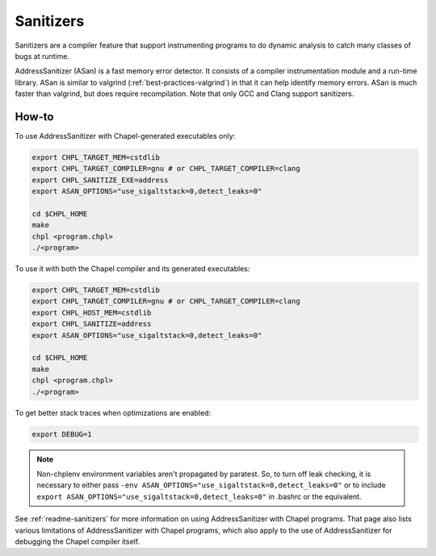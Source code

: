 .. _best-practices-sanitizers:

Sanitizers
==========

Sanitizers are a compiler feature that support instrumenting programs to do
dynamic analysis to catch many classes of bugs at runtime.

AddressSanitizer (ASan) is a fast memory error detector. It consists of a
compiler instrumentation module and a run-time library. ASan is similar
to valgrind (:ref:`best-practices-valgrind`) in that it can help
identify memory errors. ASan is much faster than valgrind, but does
require recompilation. Note that only GCC and Clang support sanitizers.

How-to
------

To use AddressSanitizer with Chapel-generated executables only:

.. code-block:: bash

     export CHPL_TARGET_MEM=cstdlib
     export CHPL_TARGET_COMPILER=gnu # or CHPL_TARGET_COMPILER=clang
     export CHPL_SANITIZE_EXE=address
     export ASAN_OPTIONS="use_sigaltstack=0,detect_leaks=0"

     cd $CHPL_HOME
     make
     chpl <program.chpl>
     ./<program>

To use it with both the Chapel compiler and its generated executables:

.. code-block:: bash

     export CHPL_TARGET_MEM=cstdlib
     export CHPL_TARGET_COMPILER=gnu # or CHPL_TARGET_COMPILER=clang
     export CHPL_HOST_MEM=cstdlib
     export CHPL_SANITIZE=address
     export ASAN_OPTIONS="use_sigaltstack=0,detect_leaks=0"

     cd $CHPL_HOME
     make
     chpl <program.chpl>
     ./<program>

To get better stack traces when optimizations are enabled:

.. code-block:: bash

     export DEBUG=1


.. note::

     Non-chplenv environment variables aren't propagated by paratest. So,
     to turn off leak checking, it is necessary to either pass
     ``-env ASAN_OPTIONS="use_sigaltstack=0,detect_leaks=0"`` or to include
     ``export ASAN_OPTIONS="use_sigaltstack=0,detect_leaks=0"`` in .bashrc or
     the equivalent.

See :ref:`readme-sanitizers` for more information on using AddressSanitizer with
Chapel programs. That page also lists various limitations of AddressSanitizer
with Chapel programs, which also apply to the use of AddressSanitizer for
debugging the Chapel compiler itself.

